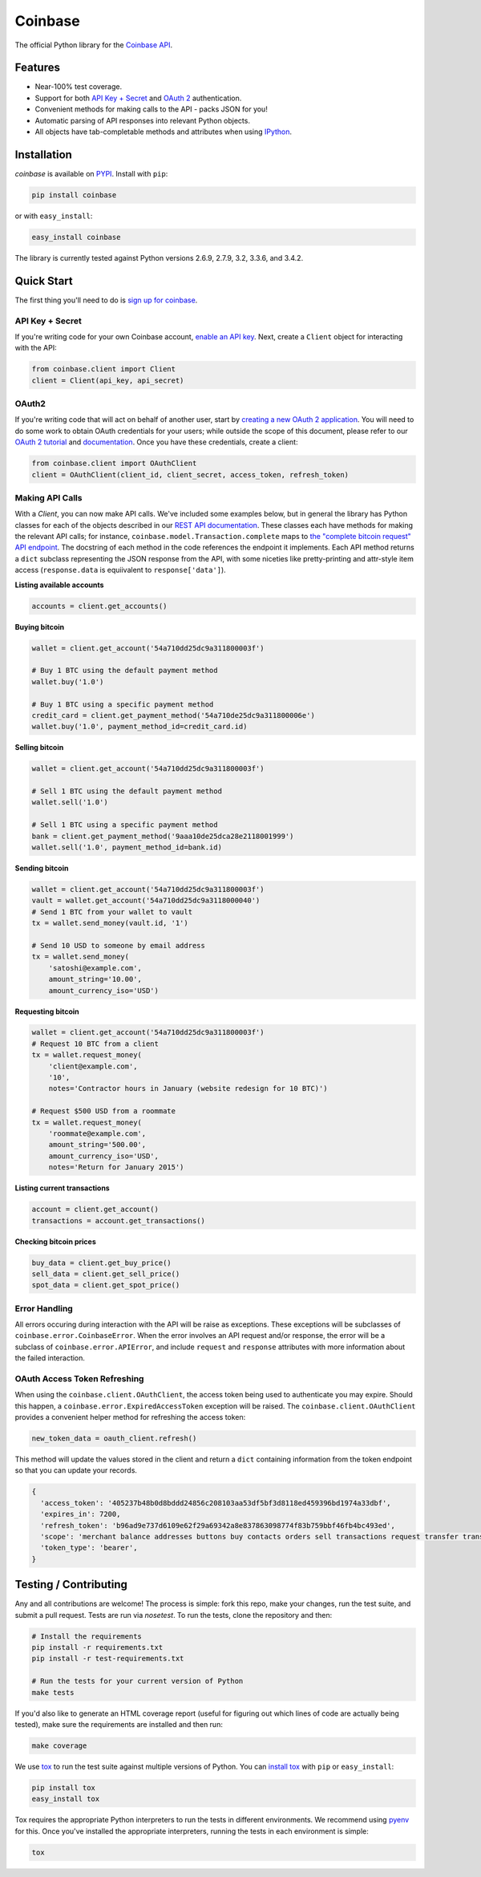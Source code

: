 Coinbase
========

The official Python library for the `Coinbase API
<https://developers.coinbase.com/api>`_.


Features
--------

* Near-100% test coverage.
* Support for both `API Key + Secret
  <https://coinbase.com/docs/api/authentication#hmac>`_ and `OAuth 2
  <https://coinbase.com/docs/api/authentication#oauth2>`_ authentication.
* Convenient methods for making calls to the API - packs JSON for you!
* Automatic parsing of API responses into relevant Python objects.
* All objects have tab-completable methods and attributes when using
  `IPython <http://ipython.org>`_.


Installation
------------

`coinbase` is available on `PYPI <https://pypi.python.org/pypi/coinbase/>`_.
Install with ``pip``:

.. code:: bash

    pip install coinbase

or with ``easy_install``:

.. code:: bash

    easy_install coinbase

The library is currently tested against Python versions 2.6.9, 2.7.9, 3.2,
3.3.6, and 3.4.2.


Quick Start
-------------

The first thing you'll need to do is `sign up for coinbase
<https://coinbase.com>`_.

API Key + Secret
^^^^^^^^^^^^^^^^

If you're writing code for your own Coinbase account, `enable an API key
<https://coinbase.com/settings/api>`_. Next, create a ``Client`` object for
interacting with the API:

.. code:: python

    from coinbase.client import Client
    client = Client(api_key, api_secret)

OAuth2
^^^^^^

If you're writing code that will act on behalf of another user, start by
`creating a new OAuth 2 application <https://coinbase.com/oauth/applications>`_.
You will need to do some work to obtain OAuth credentials for your users; while
outside the scope of this document, please refer to our `OAuth 2 tutorial
<https://www.coinbase.com/docs/api/oauth_tutorial>`_ and `documentation
<https://www.coinbase.com/docs/api/authentication#oauth2>`_. Once you have
these credentials, create a client:

.. code:: python

    from coinbase.client import OAuthClient
    client = OAuthClient(client_id, client_secret, access_token, refresh_token)

Making API Calls
^^^^^^^^^^^^^^^^

With a `Client`, you can now make API calls. We've included some examples
below, but in general the library has Python classes for each of the objects
described in our `REST API documentation
<https://developers.coinbase.com/api>`_.  These classes each have methods for
making the relevant API calls; for instance,
``coinbase.model.Transaction.complete`` maps to `the "complete bitcoin request"
API endpoint <https://developers.coinbase.com/api#complete-bitcoin-request>`_.
The docstring of each method in the code references the endpoint it implements.
Each API method returns a ``dict`` subclass representing the JSON response from
the API, with some niceties like pretty-printing and attr-style item access
(``response.data`` is equiivalent to ``response['data']``).

**Listing available accounts**

.. code:: python

    accounts = client.get_accounts()

**Buying bitcoin**

.. code:: python

    wallet = client.get_account('54a710dd25dc9a311800003f')
    
    # Buy 1 BTC using the default payment method
    wallet.buy('1.0')

    # Buy 1 BTC using a specific payment method
    credit_card = client.get_payment_method('54a710de25dc9a311800006e')
    wallet.buy('1.0', payment_method_id=credit_card.id)


**Selling bitcoin**

.. code:: python

    wallet = client.get_account('54a710dd25dc9a311800003f')
    
    # Sell 1 BTC using the default payment method
    wallet.sell('1.0')

    # Sell 1 BTC using a specific payment method
    bank = client.get_payment_method('9aaa10de25dca28e2118001999')
    wallet.sell('1.0', payment_method_id=bank.id)


**Sending bitcoin**

.. code:: python

    wallet = client.get_account('54a710dd25dc9a311800003f')
    vault = wallet.get_account('54a710dd25dc9a3118000040')
    # Send 1 BTC from your wallet to vault
    tx = wallet.send_money(vault.id, '1')
    
    # Send 10 USD to someone by email address
    tx = wallet.send_money(
        'satoshi@example.com',
        amount_string='10.00',
        amount_currency_iso='USD')

**Requesting bitcoin**

.. code:: python

    wallet = client.get_account('54a710dd25dc9a311800003f')
    # Request 10 BTC from a client
    tx = wallet.request_money(
        'client@example.com',
        '10',
        notes='Contractor hours in January (website redesign for 10 BTC)')

    # Request $500 USD from a roommate
    tx = wallet.request_money(
        'roommate@example.com',
        amount_string='500.00',
        amount_currency_iso='USD',
        notes='Return for January 2015')


**Listing current transactions**

.. code:: python

    account = client.get_account()
    transactions = account.get_transactions()

**Checking bitcoin prices**

.. code:: python

    buy_data = client.get_buy_price()
    sell_data = client.get_sell_price()
    spot_data = client.get_spot_price()


Error Handling
^^^^^^^^^^^^^^

All errors occuring during interaction with the API will be raise as
exceptions.  These exceptions will be subclasses of
``coinbase.error.CoinbaseError``. When the error involves an API request and/or
response, the error will be a subclass of ``coinbase.error.APIError``, and
include ``request`` and ``response`` attributes with more information about the
failed interaction.

OAuth Access Token Refreshing
^^^^^^^^^^^^^^^^^^^^^^^^^^^^^

When using the ``coinbase.client.OAuthClient``, the access token being used
to authenticate you may expire. Should this happen, a ``coinbase.error.ExpiredAccessToken``
exception will be raised. The ``coinbase.client.OAuthClient`` provides a convenient
helper method for refreshing the access token:

.. code:: python

    new_token_data = oauth_client.refresh()

This method will update the values stored in the client and return a ``dict`` containing information from the token endpoint so that you can update your records.

.. code:: javascript

    {
      'access_token': '405237b48b0d8bddd24856c208103aa53df5bf3d8118ed459396bd1974a33dbf',
      'expires_in': 7200,
      'refresh_token': 'b96ad9e737d6109e62f29a69342a8e837863098774f83b759bbf46fb4bc493ed',
      'scope': 'merchant balance addresses buttons buy contacts orders sell transactions request transfer transfers user send',
      'token_type': 'bearer',
    }


Testing / Contributing
----------------------

Any and all contributions are welcome! The process is simple: fork this repo,
make your changes, run the test suite, and submit a pull request.  Tests are
run via `nosetest`. To run the tests, clone the repository and then:

.. code:: bash

    # Install the requirements
    pip install -r requirements.txt
    pip install -r test-requirements.txt
    
    # Run the tests for your current version of Python
    make tests

If you'd also like to generate an HTML coverage report (useful for figuring out
which lines of code are actually being tested), make sure the requirements are
installed and then run:

.. code:: bash

    make coverage

We use `tox <https://tox.readthedocs.org/en/latest/>`_ to run the test suite
against multiple versions of Python. You can `install tox
<http://tox.readthedocs.org/en/latest/install.html>`_ with ``pip`` or
``easy_install``:

.. code:: bash

    pip install tox
    easy_install tox

Tox requires the appropriate Python interpreters to run the tests in different
environments. We recommend using `pyenv
<https://github.com/yyuu/pyenv#installation>`_ for this. Once you've installed
the appropriate interpreters, running the tests in each environment is simple:

.. code:: bash

    tox
